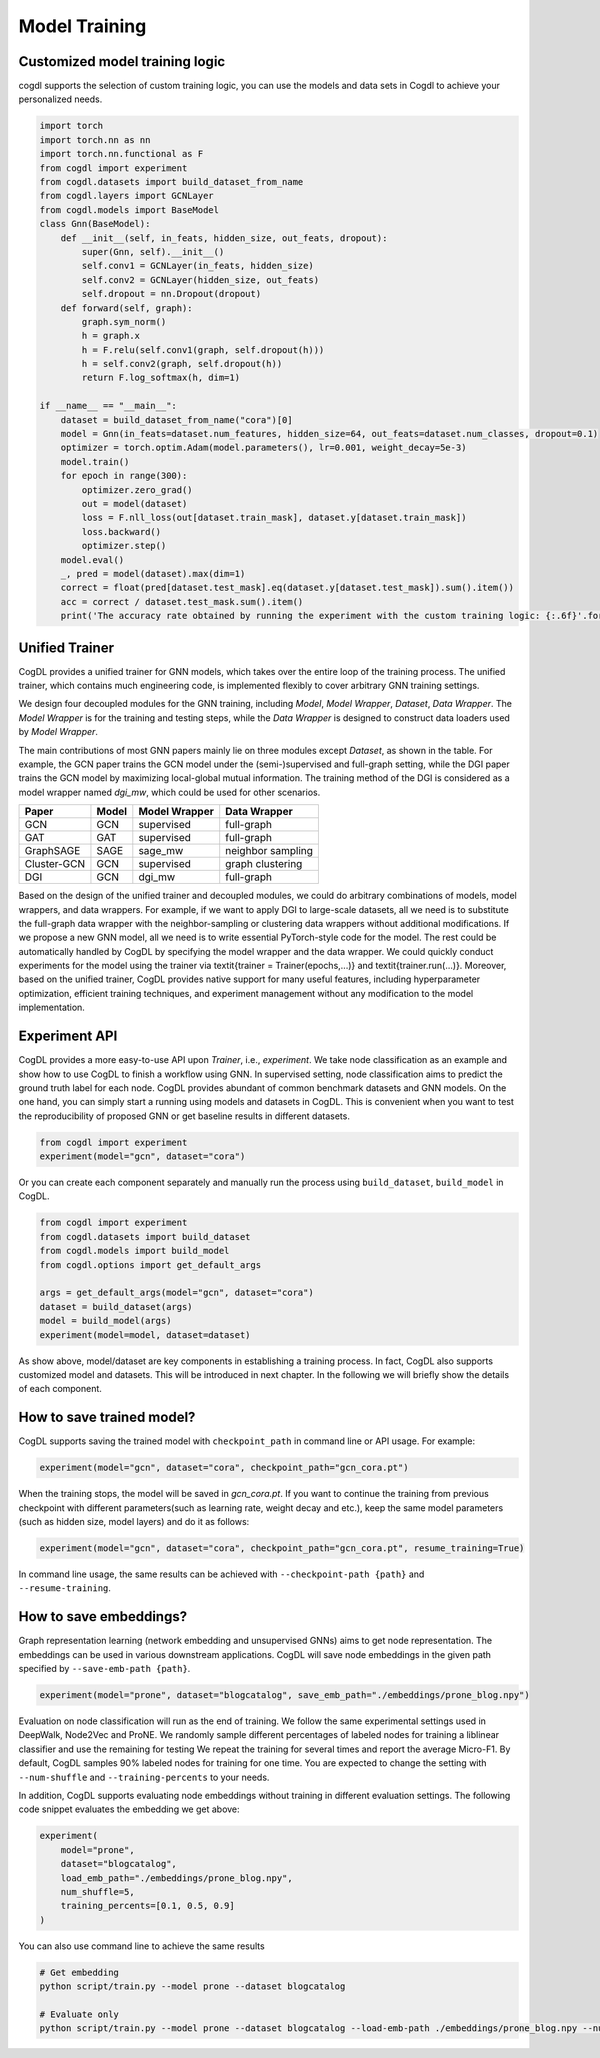 Model Training
==============
Customized  model training logic
--------------------------------
cogdl supports the selection of custom training logic, you can use the models and data sets in Cogdl to achieve your personalized needs.

.. code-block:: python

   import torch
   import torch.nn as nn
   import torch.nn.functional as F
   from cogdl import experiment
   from cogdl.datasets import build_dataset_from_name
   from cogdl.layers import GCNLayer
   from cogdl.models import BaseModel
   class Gnn(BaseModel):
       def __init__(self, in_feats, hidden_size, out_feats, dropout):
           super(Gnn, self).__init__()
           self.conv1 = GCNLayer(in_feats, hidden_size)
           self.conv2 = GCNLayer(hidden_size, out_feats)
           self.dropout = nn.Dropout(dropout)
       def forward(self, graph):
           graph.sym_norm()
           h = graph.x
           h = F.relu(self.conv1(graph, self.dropout(h)))
           h = self.conv2(graph, self.dropout(h))
           return F.log_softmax(h, dim=1)

   if __name__ == "__main__":
       dataset = build_dataset_from_name("cora")[0]
       model = Gnn(in_feats=dataset.num_features, hidden_size=64, out_feats=dataset.num_classes, dropout=0.1)
       optimizer = torch.optim.Adam(model.parameters(), lr=0.001, weight_decay=5e-3)
       model.train()
       for epoch in range(300):
           optimizer.zero_grad()
           out = model(dataset)
           loss = F.nll_loss(out[dataset.train_mask], dataset.y[dataset.train_mask])
           loss.backward()
           optimizer.step()
       model.eval()
       _, pred = model(dataset).max(dim=1)
       correct = float(pred[dataset.test_mask].eq(dataset.y[dataset.test_mask]).sum().item())
       acc = correct / dataset.test_mask.sum().item()
       print('The accuracy rate obtained by running the experiment with the custom training logic: {:.6f}'.format(acc))
       
Unified Trainer
---------------
CogDL provides a unified trainer for GNN models, which takes over the entire loop of the training process. The unified trainer, which contains much engineering code, is implemented flexibly to cover arbitrary GNN training settings. 

.. image:: ../_static/cogdl-training.png

We design four decoupled modules for the GNN training, including *Model*, *Model Wrapper*, *Dataset*, *Data Wrapper*. The *Model Wrapper* is for the training and testing steps, while the *Data Wrapper* is designed to construct data loaders used by *Model Wrapper*. 

 
The main contributions of most GNN papers mainly lie on three modules except *Dataset*, as shown in the table. 
For example, the GCN paper trains the GCN model under the (semi-)supervised and full-graph setting, while the DGI paper trains the GCN model by maximizing local-global mutual information. 
The training method of the DGI is considered as a model wrapper named *dgi\_mw*, which could be used for other scenarios. 

============== ======== ================ ====================
Paper          Model    Model Wrapper    Data Wrapper       
============== ======== ================ ====================
GCN            GCN      supervised       full-graph          
GAT            GAT      supervised       full-graph          
GraphSAGE      SAGE     sage\_mw         neighbor sampling   
Cluster-GCN    GCN      supervised       graph clustering    
DGI            GCN      dgi\_mw          full-graph          
============== ======== ================ ====================


Based on the design of the unified trainer and decoupled modules, we could do arbitrary combinations of models, model wrappers, and data wrappers. For example, if we want to apply DGI to large-scale datasets, all we need is to substitute the full-graph data wrapper with the neighbor-sampling or clustering data wrappers without additional modifications. 
If we propose a new GNN model, all we need is to write essential PyTorch-style code for the model. The rest could be automatically handled by CogDL by specifying the model wrapper and the data wrapper. 
We could quickly conduct experiments for the model using the trainer via \textit{trainer = Trainer(epochs,...)} and \textit{trainer.run(...)}. 
Moreover, based on the unified trainer, CogDL provides native support for many useful features, including hyperparameter optimization, efficient training techniques, and experiment management without any modification to the model implementation. 



Experiment API
--------------
CogDL provides a more easy-to-use API upon *Trainer*, i.e., *experiment*. 
We take node classification as an example and show how to use CogDL to finish a workflow using GNN. In supervised setting, node classification aims to predict the ground truth label for each node. 
CogDL provides abundant of common benchmark datasets and GNN models. On the one hand, you can simply start a running using
models and datasets in CogDL. This is convenient when you want to test the reproducibility of proposed GNN or get baseline
results in different datasets.

.. code-block:: python

    from cogdl import experiment
    experiment(model="gcn", dataset="cora")



Or you can create each component separately and manually run the process using ``build_dataset``, ``build_model`` in CogDL.

.. code-block:: python

    from cogdl import experiment
    from cogdl.datasets import build_dataset
    from cogdl.models import build_model
    from cogdl.options import get_default_args 

    args = get_default_args(model="gcn", dataset="cora")
    dataset = build_dataset(args)
    model = build_model(args)
    experiment(model=model, dataset=dataset)


As show above, model/dataset are key components in establishing a training process. In fact, CogDL also supports
customized model and datasets. This will be introduced in next chapter. In the following we will briefly show the details
of each component.

How to save trained model?
--------------------------

CogDL supports saving the trained model with ``checkpoint_path`` in command line or API usage. For example:

.. code-block:: python

    experiment(model="gcn", dataset="cora", checkpoint_path="gcn_cora.pt")


When the training stops, the model will be saved in `gcn_cora.pt`. If you want to continue the training from previous checkpoint
with different parameters(such as learning rate, weight decay and etc.), keep the same model parameters (such as hidden size, model layers)
and do it as follows:


.. code-block:: python

    experiment(model="gcn", dataset="cora", checkpoint_path="gcn_cora.pt", resume_training=True)


In command line usage, the same results can be achieved with ``--checkpoint-path {path}`` and ``--resume-training``.


How to save embeddings?
-----------------------
Graph representation learning (network embedding and unsupervised GNNs) aims to get node representation. The embeddings
can be used in various downstream applications. CogDL will save node embeddings in the given path specified by ``--save-emb-path {path}``. 

.. code-block:: python

    experiment(model="prone", dataset="blogcatalog", save_emb_path="./embeddings/prone_blog.npy")


Evaluation on node classification will run as the end of training. We follow the same experimental settings used in DeepWalk, Node2Vec and ProNE.
We randomly sample different percentages of labeled nodes for training a liblinear classifier and use the remaining for testing
We repeat the training for several times and report the average Micro-F1. By default, CogDL samples 90% labeled nodes for training
for one time. You are expected to change the setting with ``--num-shuffle`` and ``--training-percents`` to your needs.

In addition, CogDL supports evaluating node embeddings without training in different evaluation settings. The following
code snippet evaluates the embedding we get above:

.. code-block:: python

    experiment(
        model="prone",
        dataset="blogcatalog",
        load_emb_path="./embeddings/prone_blog.npy",
        num_shuffle=5,
        training_percents=[0.1, 0.5, 0.9]
    )



You can also use command line to achieve the same results

.. code-block:: bash

    # Get embedding
    python script/train.py --model prone --dataset blogcatalog

    # Evaluate only
    python script/train.py --model prone --dataset blogcatalog --load-emb-path ./embeddings/prone_blog.npy --num-shuffle 5 --training-percents 0.1 0.5 0.9

